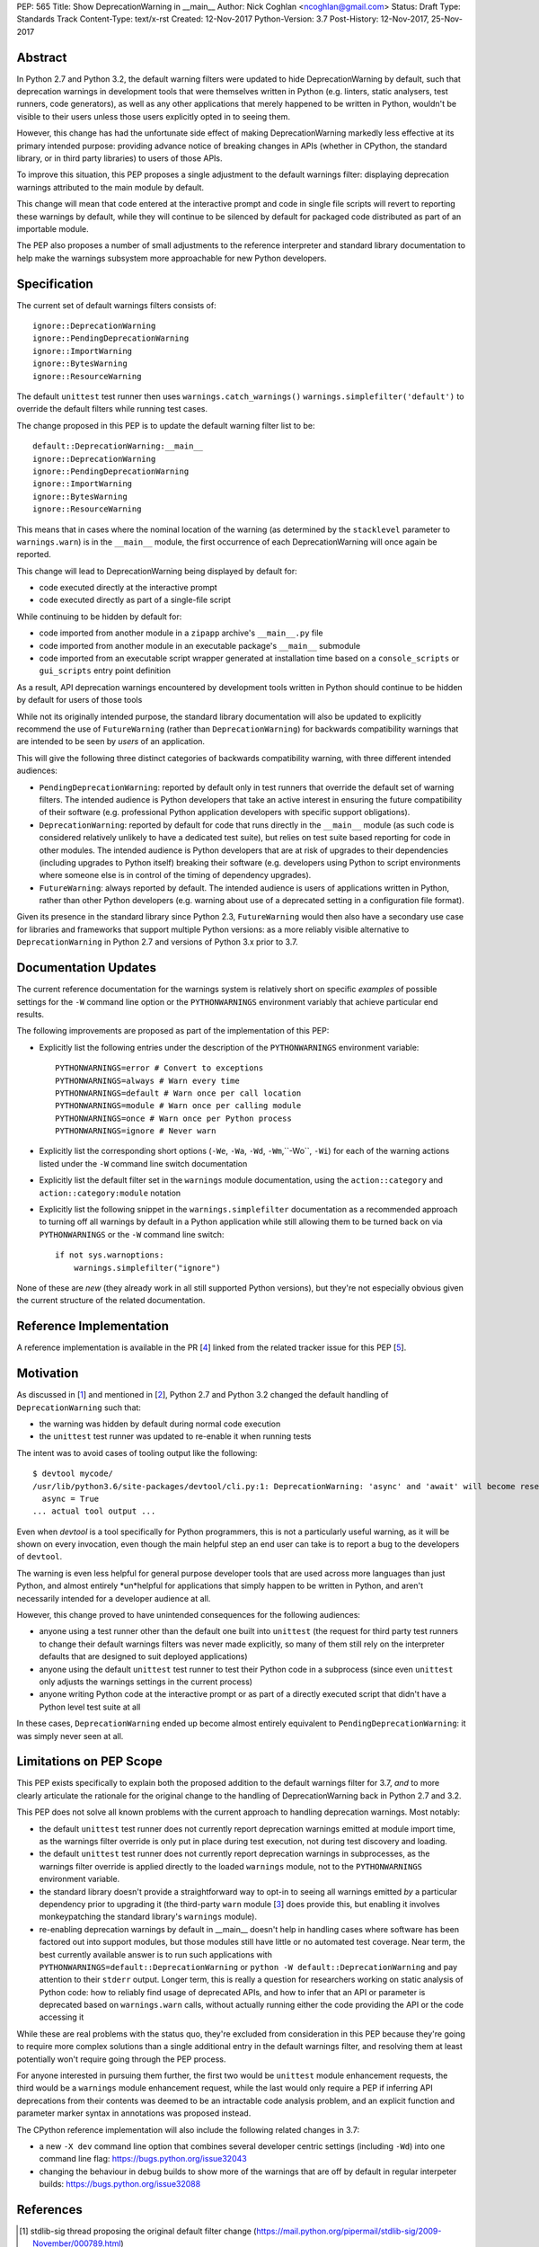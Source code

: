 PEP: 565
Title: Show DeprecationWarning in __main__
Author: Nick Coghlan <ncoghlan@gmail.com>
Status: Draft
Type: Standards Track
Content-Type: text/x-rst
Created: 12-Nov-2017
Python-Version: 3.7
Post-History: 12-Nov-2017, 25-Nov-2017


Abstract
========

In Python 2.7 and Python 3.2, the default warning filters were updated to hide
DeprecationWarning by default, such that deprecation warnings in development
tools that were themselves written in Python (e.g. linters, static analysers,
test runners, code generators), as well as any other applications that merely
happened to be written in Python, wouldn't be visible to their users unless
those users explicitly opted in to seeing them.

However, this change has had the unfortunate side effect of making
DeprecationWarning markedly less effective at its primary intended purpose:
providing advance notice of breaking changes in APIs (whether in CPython, the
standard library, or in third party libraries) to users of those APIs.

To improve this situation, this PEP proposes a single adjustment to the
default warnings filter: displaying deprecation warnings attributed to the main
module by default.

This change will mean that code entered at the interactive prompt and code in
single file scripts will revert to reporting these warnings by default, while
they will continue to be silenced by default for packaged code distributed as
part of an importable module.

The PEP also proposes a number of small adjustments to the reference
interpreter and standard library documentation to help make the warnings
subsystem more approachable for new Python developers.


Specification
=============

The current set of default warnings filters consists of::

    ignore::DeprecationWarning
    ignore::PendingDeprecationWarning
    ignore::ImportWarning
    ignore::BytesWarning
    ignore::ResourceWarning

The default ``unittest`` test runner then uses ``warnings.catch_warnings()``
``warnings.simplefilter('default')`` to override the default filters while
running test cases.

The change proposed in this PEP is to update the default warning filter list
to be::

    default::DeprecationWarning:__main__
    ignore::DeprecationWarning
    ignore::PendingDeprecationWarning
    ignore::ImportWarning
    ignore::BytesWarning
    ignore::ResourceWarning

This means that in cases where the nominal location of the warning (as
determined by the ``stacklevel`` parameter to ``warnings.warn``) is in the
``__main__`` module, the first occurrence of each DeprecationWarning will once
again be reported.

This change will lead to DeprecationWarning being displayed by default for:

* code executed directly at the interactive prompt
* code executed directly as part of a single-file script

While continuing to be hidden by default for:

* code imported from another module in a ``zipapp`` archive's ``__main__.py``
  file
* code imported from another module in an executable package's ``__main__``
  submodule
* code imported from an executable script wrapper generated at installation time
  based on a ``console_scripts`` or ``gui_scripts`` entry point definition

As a result, API deprecation warnings encountered by development tools written
in Python should continue to be hidden by default for users of those tools

While not its originally intended purpose, the standard library documentation
will also be updated to explicitly recommend the use of ``FutureWarning`` (rather
than ``DeprecationWarning``) for backwards compatibility warnings that are
intended to be seen by *users* of an application.

This will give the following three distinct categories of backwards
compatibility warning, with three different intended audiences:

* ``PendingDeprecationWarning``: reported by default only in test runners that
  override the default set of warning filters. The intended audience is Python
  developers that take an active interest in ensuring the future compatibility
  of their software (e.g. professional Python application developers with
  specific support obligations).
* ``DeprecationWarning``: reported by default for code that runs directly in
  the ``__main__`` module (as such code is considered relatively unlikely to
  have a dedicated test suite), but relies on test suite based reporting for
  code in other modules. The intended audience is Python developers that are at
  risk of upgrades to their dependencies (including upgrades to Python itself)
  breaking their software (e.g. developers using Python to script environments
  where someone else is in control of the timing of dependency upgrades).
* ``FutureWarning``: always reported by default. The intended audience is users
  of applications written in Python, rather than other Python developers
  (e.g. warning about use of a deprecated setting in a configuration file
  format).

Given its presence in the standard library since Python 2.3, ``FutureWarning``
would then also have a secondary use case for libraries and frameworks that
support multiple Python versions: as a more reliably visible alternative to
``DeprecationWarning`` in Python 2.7 and versions of Python 3.x prior to 3.7.


Documentation Updates
=====================

The current reference documentation for the warnings system is relatively short
on specific *examples* of possible settings for the ``-W`` command line option
or the ``PYTHONWARNINGS`` environment variably that achieve particular end
results.

The following improvements are proposed as part of the implementation of this
PEP:

* Explicitly list the following entries under the description of the
  ``PYTHONWARNINGS`` environment variable::

        PYTHONWARNINGS=error # Convert to exceptions
        PYTHONWARNINGS=always # Warn every time
        PYTHONWARNINGS=default # Warn once per call location
        PYTHONWARNINGS=module # Warn once per calling module
        PYTHONWARNINGS=once # Warn once per Python process
        PYTHONWARNINGS=ignore # Never warn

* Explicitly list the corresponding short options
  (``-We``, ``-Wa``, ``-Wd``, ``-Wm``,``-Wo``, ``-Wi``) for each of the
  warning actions listed under the ``-W`` command line switch documentation

* Explicitly list the default filter set in the ``warnings`` module
  documentation, using the ``action::category`` and ``action::category:module``
  notation

* Explicitly list the following snippet in the ``warnings.simplefilter``
  documentation as a recommended approach to turning off all warnings by
  default in a Python application while still allowing them to be turned
  back on via ``PYTHONWARNINGS`` or the ``-W`` command line switch::

        if not sys.warnoptions:
            warnings.simplefilter("ignore")

None of these are *new* (they already work in all still supported Python
versions), but they're not especially obvious given the current structure
of the related documentation.


Reference Implementation
========================

A reference implementation is available in the PR [4_] linked from the
related tracker issue for this PEP [5_].


Motivation
==========

As discussed in [1_] and mentioned in [2_], Python 2.7 and Python 3.2 changed
the default handling of ``DeprecationWarning`` such that:

* the warning was hidden by default during normal code execution
* the ``unittest`` test runner was updated to re-enable it when running tests

The intent was to avoid cases of tooling output like the following::

    $ devtool mycode/
    /usr/lib/python3.6/site-packages/devtool/cli.py:1: DeprecationWarning: 'async' and 'await' will become reserved keywords in Python 3.7
      async = True
    ... actual tool output ...

Even when `devtool` is a tool specifically for Python programmers, this is not
a particularly useful warning, as it will be shown on every invocation, even
though the main helpful step an end user can take is to report a bug to the
developers of ``devtool``.

The warning is even less helpful for general purpose developer tools that are
used across more languages than just Python, and almost entirely \*un\*helpful
for applications that simply happen to be written in Python, and aren't
necessarily intended for a developer audience at all.

However, this change proved to have unintended consequences for the following
audiences:

* anyone using a test runner other than the default one built into ``unittest``
  (the request for third party test runners to change their default warnings
  filters was never made explicitly, so many of them still rely on the
  interpreter defaults that are designed to suit deployed applications)
* anyone using the default ``unittest`` test runner to test their Python code
  in a subprocess (since even ``unittest`` only adjusts the warnings settings
  in the current process)
* anyone writing Python code at the interactive prompt or as part of a directly
  executed script that didn't have a Python level test suite at all

In these cases, ``DeprecationWarning`` ended up become almost entirely
equivalent to ``PendingDeprecationWarning``: it was simply never seen at all.


Limitations on PEP Scope
========================

This PEP exists specifically to explain both the proposed addition to the
default warnings filter for 3.7, *and* to more clearly articulate the rationale
for the original change to the handling of DeprecationWarning back in Python 2.7
and 3.2.

This PEP does not solve all known problems with the current approach to handling
deprecation warnings. Most notably:

* the default ``unittest`` test runner does not currently report deprecation
  warnings emitted at module import time, as the warnings filter override is only
  put in place during test execution, not during test discovery and loading.
* the default ``unittest`` test runner does not currently report deprecation
  warnings in subprocesses, as the warnings filter override is applied directly
  to the loaded ``warnings`` module, not to the ``PYTHONWARNINGS`` environment
  variable.
* the standard library doesn't provide a straightforward way to opt-in to seeing
  all warnings emitted *by* a particular dependency prior to upgrading it
  (the third-party ``warn`` module [3_] does provide this, but enabling it
  involves monkeypatching the standard library's ``warnings`` module).
* re-enabling deprecation warnings by default in __main__ doesn't help in
  handling cases where software has been factored out into support modules, but
  those modules still have little or no automated test coverage. Near term, the
  best currently available answer is to run such applications with
  ``PYTHONWARNINGS=default::DeprecationWarning`` or
  ``python -W default::DeprecationWarning`` and pay attention to their
  ``stderr`` output. Longer term, this is really a question for researchers
  working on static analysis of Python code: how to reliably find usage of
  deprecated APIs, and how to infer that an API or parameter is deprecated
  based on ``warnings.warn`` calls, without actually running either the code
  providing the API or the code accessing it

While these are real problems with the status quo, they're excluded from
consideration in this PEP because they're going to require more complex
solutions than a single additional entry in the default warnings filter,
and resolving them at least potentially won't require going through the PEP
process.

For anyone interested in pursuing them further, the first two would be
``unittest`` module enhancement requests, the third would be a ``warnings``
module enhancement request, while the last would only require a PEP if
inferring API deprecations from their contents was deemed to be an intractable
code analysis problem, and an explicit function and parameter marker syntax in
annotations was proposed instead.

The CPython reference implementation will also include the following related
changes in 3.7:

* a new ``-X dev`` command line option that combines several developer centric
  settings (including ``-Wd``) into one command line flag:
  https://bugs.python.org/issue32043
* changing the behaviour in debug builds to show more of the warnings that are
  off by default in regular interpeter builds: https://bugs.python.org/issue32088


References
==========

.. [1] stdlib-sig thread proposing the original default filter change
   (https://mail.python.org/pipermail/stdlib-sig/2009-November/000789.html)

.. [2] Python 2.7 notification of the default warnings filter change
   (https://docs.python.org/3/whatsnew/2.7.html#changes-to-the-handling-of-deprecation-warnings)

.. [3] Emitting warnings based on the location of the warning itself
   (https://pypi.org/project/warn/)

.. [4] GitHub PR for PEP 565 implementation
   (https://github.com/python/cpython/pull/4458)

.. [5] Tracker issue for PEP 565 implementation
   (https://bugs.python.org/issue31975)

.. [6] python-dev discussion thread for this PEP
   (https://mail.python.org/pipermail/python-dev/2017-November/150477.html)


Copyright
=========

This document has been placed in the public domain.



..
   Local Variables:
   mode: indented-text
   indent-tabs-mode: nil
   sentence-end-double-space: t
   fill-column: 70
   coding: utf-8
   End:
